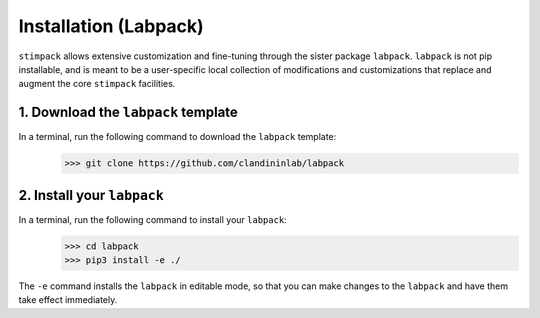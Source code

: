 ============
Installation (Labpack)
============

``stimpack`` allows extensive customization and fine-tuning through the sister package ``labpack``. ``labpack`` is not pip installable, and is meant to be a user-specific local collection of modifications and customizations that replace and augment the core ``stimpack`` facilities.

1. Download the ``labpack`` template
-----
In a terminal, run the following command to download the ``labpack`` template:
    >>> git clone https://github.com/clandininlab/labpack

2. Install your ``labpack``
-----
In a terminal, run the following command to install your ``labpack``:
    >>> cd labpack
    >>> pip3 install -e ./

The ``-e`` command installs the ``labpack`` in editable mode, so that you can make changes to the ``labpack`` and have them take effect immediately.

